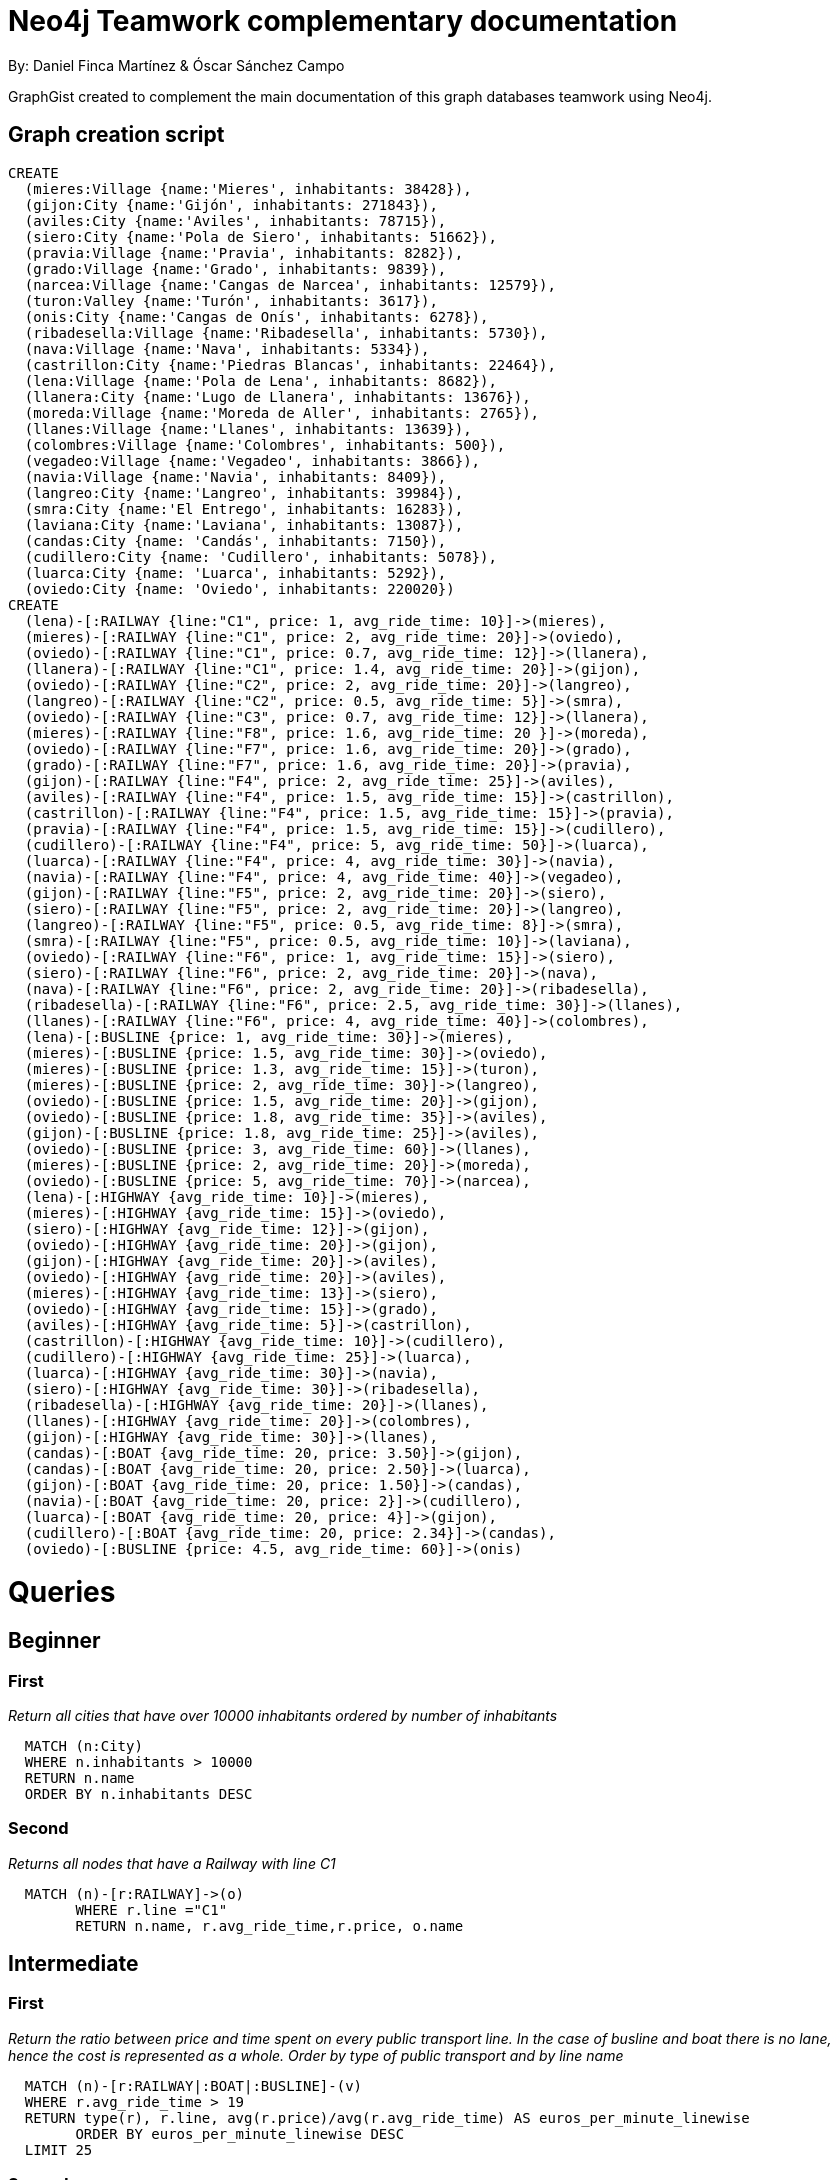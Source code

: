 = Neo4j Teamwork complementary documentation
:neo4j-version: 3.5.14
:author: By: Daniel Finca Martínez & Óscar Sánchez Campo
:style: #54A835/#1078B5/white:Colorized(name)

GraphGist created to complement the main documentation of this graph databases teamwork using Neo4j.

== Graph creation script

//hide
//setup
//output
[source,cypher]
----
CREATE
  (mieres:Village {name:'Mieres', inhabitants: 38428}),
  (gijon:City {name:'Gijón', inhabitants: 271843}),
  (aviles:City {name:'Aviles', inhabitants: 78715}),
  (siero:City {name:'Pola de Siero', inhabitants: 51662}),
  (pravia:Village {name:'Pravia', inhabitants: 8282}),
  (grado:Village {name:'Grado', inhabitants: 9839}),
  (narcea:Village {name:'Cangas de Narcea', inhabitants: 12579}),
  (turon:Valley {name:'Turón', inhabitants: 3617}),
  (onis:City {name:'Cangas de Onís', inhabitants: 6278}),
  (ribadesella:Village {name:'Ribadesella', inhabitants: 5730}),
  (nava:Village {name:'Nava', inhabitants: 5334}),
  (castrillon:City {name:'Piedras Blancas', inhabitants: 22464}),
  (lena:Village {name:'Pola de Lena', inhabitants: 8682}),
  (llanera:City {name:'Lugo de Llanera', inhabitants: 13676}),
  (moreda:Village {name:'Moreda de Aller', inhabitants: 2765}),
  (llanes:Village {name:'Llanes', inhabitants: 13639}),
  (colombres:Village {name:'Colombres', inhabitants: 500}),
  (vegadeo:Village {name:'Vegadeo', inhabitants: 3866}),
  (navia:Village {name:'Navia', inhabitants: 8409}),
  (langreo:City {name:'Langreo', inhabitants: 39984}),
  (smra:City {name:'El Entrego', inhabitants: 16283}),
  (laviana:City {name:'Laviana', inhabitants: 13087}),
  (candas:City {name: 'Candás', inhabitants: 7150}),
  (cudillero:City {name: 'Cudillero', inhabitants: 5078}),
  (luarca:City {name: 'Luarca', inhabitants: 5292}),
  (oviedo:City {name: 'Oviedo', inhabitants: 220020})
CREATE
  (lena)-[:RAILWAY {line:"C1", price: 1, avg_ride_time: 10}]->(mieres),
  (mieres)-[:RAILWAY {line:"C1", price: 2, avg_ride_time: 20}]->(oviedo),
  (oviedo)-[:RAILWAY {line:"C1", price: 0.7, avg_ride_time: 12}]->(llanera),
  (llanera)-[:RAILWAY {line:"C1", price: 1.4, avg_ride_time: 20}]->(gijon),
  (oviedo)-[:RAILWAY {line:"C2", price: 2, avg_ride_time: 20}]->(langreo),
  (langreo)-[:RAILWAY {line:"C2", price: 0.5, avg_ride_time: 5}]->(smra),
  (oviedo)-[:RAILWAY {line:"C3", price: 0.7, avg_ride_time: 12}]->(llanera),
  (mieres)-[:RAILWAY {line:"F8", price: 1.6, avg_ride_time: 20 }]->(moreda),
  (oviedo)-[:RAILWAY {line:"F7", price: 1.6, avg_ride_time: 20}]->(grado),
  (grado)-[:RAILWAY {line:"F7", price: 1.6, avg_ride_time: 20}]->(pravia),
  (gijon)-[:RAILWAY {line:"F4", price: 2, avg_ride_time: 25}]->(aviles),
  (aviles)-[:RAILWAY {line:"F4", price: 1.5, avg_ride_time: 15}]->(castrillon),
  (castrillon)-[:RAILWAY {line:"F4", price: 1.5, avg_ride_time: 15}]->(pravia),
  (pravia)-[:RAILWAY {line:"F4", price: 1.5, avg_ride_time: 15}]->(cudillero),
  (cudillero)-[:RAILWAY {line:"F4", price: 5, avg_ride_time: 50}]->(luarca),
  (luarca)-[:RAILWAY {line:"F4", price: 4, avg_ride_time: 30}]->(navia),
  (navia)-[:RAILWAY {line:"F4", price: 4, avg_ride_time: 40}]->(vegadeo),
  (gijon)-[:RAILWAY {line:"F5", price: 2, avg_ride_time: 20}]->(siero),
  (siero)-[:RAILWAY {line:"F5", price: 2, avg_ride_time: 20}]->(langreo),
  (langreo)-[:RAILWAY {line:"F5", price: 0.5, avg_ride_time: 8}]->(smra),
  (smra)-[:RAILWAY {line:"F5", price: 0.5, avg_ride_time: 10}]->(laviana),
  (oviedo)-[:RAILWAY {line:"F6", price: 1, avg_ride_time: 15}]->(siero),
  (siero)-[:RAILWAY {line:"F6", price: 2, avg_ride_time: 20}]->(nava),
  (nava)-[:RAILWAY {line:"F6", price: 2, avg_ride_time: 20}]->(ribadesella),
  (ribadesella)-[:RAILWAY {line:"F6", price: 2.5, avg_ride_time: 30}]->(llanes),
  (llanes)-[:RAILWAY {line:"F6", price: 4, avg_ride_time: 40}]->(colombres),
  (lena)-[:BUSLINE {price: 1, avg_ride_time: 30}]->(mieres),
  (mieres)-[:BUSLINE {price: 1.5, avg_ride_time: 30}]->(oviedo),
  (mieres)-[:BUSLINE {price: 1.3, avg_ride_time: 15}]->(turon),
  (mieres)-[:BUSLINE {price: 2, avg_ride_time: 30}]->(langreo),
  (oviedo)-[:BUSLINE {price: 1.5, avg_ride_time: 20}]->(gijon),
  (oviedo)-[:BUSLINE {price: 1.8, avg_ride_time: 35}]->(aviles),
  (gijon)-[:BUSLINE {price: 1.8, avg_ride_time: 25}]->(aviles),
  (oviedo)-[:BUSLINE {price: 3, avg_ride_time: 60}]->(llanes),
  (mieres)-[:BUSLINE {price: 2, avg_ride_time: 20}]->(moreda),
  (oviedo)-[:BUSLINE {price: 5, avg_ride_time: 70}]->(narcea),
  (lena)-[:HIGHWAY {avg_ride_time: 10}]->(mieres),
  (mieres)-[:HIGHWAY {avg_ride_time: 15}]->(oviedo),
  (siero)-[:HIGHWAY {avg_ride_time: 12}]->(gijon),
  (oviedo)-[:HIGHWAY {avg_ride_time: 20}]->(gijon),
  (gijon)-[:HIGHWAY {avg_ride_time: 20}]->(aviles),
  (oviedo)-[:HIGHWAY {avg_ride_time: 20}]->(aviles),
  (mieres)-[:HIGHWAY {avg_ride_time: 13}]->(siero),
  (oviedo)-[:HIGHWAY {avg_ride_time: 15}]->(grado),
  (aviles)-[:HIGHWAY {avg_ride_time: 5}]->(castrillon),
  (castrillon)-[:HIGHWAY {avg_ride_time: 10}]->(cudillero),
  (cudillero)-[:HIGHWAY {avg_ride_time: 25}]->(luarca),
  (luarca)-[:HIGHWAY {avg_ride_time: 30}]->(navia),
  (siero)-[:HIGHWAY {avg_ride_time: 30}]->(ribadesella),
  (ribadesella)-[:HIGHWAY {avg_ride_time: 20}]->(llanes),
  (llanes)-[:HIGHWAY {avg_ride_time: 20}]->(colombres),
  (gijon)-[:HIGHWAY {avg_ride_time: 30}]->(llanes),
  (candas)-[:BOAT {avg_ride_time: 20, price: 3.50}]->(gijon),
  (candas)-[:BOAT {avg_ride_time: 20, price: 2.50}]->(luarca),
  (gijon)-[:BOAT {avg_ride_time: 20, price: 1.50}]->(candas),
  (navia)-[:BOAT {avg_ride_time: 20, price: 2}]->(cudillero),
  (luarca)-[:BOAT {avg_ride_time: 20, price: 4}]->(gijon),
  (cudillero)-[:BOAT {avg_ride_time: 20, price: 2.34}]->(candas),
  (oviedo)-[:BUSLINE {price: 4.5, avg_ride_time: 60}]->(onis)
----
//graph

= Queries

//console

== Beginner

=== First

_Return all cities that have over 10000 inhabitants ordered by number of inhabitants_

[source,cypher]
----
  MATCH (n:City)
  WHERE n.inhabitants > 10000
  RETURN n.name
  ORDER BY n.inhabitants DESC
----
//table

=== Second

_Returns all nodes that have a Railway with line C1_

[source,cypher]
----
  MATCH (n)-[r:RAILWAY]->(o)
	WHERE r.line ="C1"
	RETURN n.name, r.avg_ride_time,r.price, o.name
----
//table

== Intermediate

=== First

_Return the ratio between price and time spent on every public transport line. In the case of busline and boat there is no lane, hence the cost is represented as a whole. Order by type of public transport and by line name_

[source,cypher]
----
  MATCH (n)-[r:RAILWAY|:BOAT|:BUSLINE]-(v)
  WHERE r.avg_ride_time > 19
  RETURN type(r), r.line, avg(r.price)/avg(r.avg_ride_time) AS euros_per_minute_linewise
	ORDER BY euros_per_minute_linewise DESC
  LIMIT 25
----
//table

=== Second

_Return the Railway-traversed paths between two adjacent nodes of the same lime whose price is higher than the average price of their line. Return the name of start and end nodes, as well as the average ride time of each path, the line and its price. Also return the average price of such line._

[source,cypher]
----
  MATCH (n)-[r1:RAILWAY]-(m)
  WITH r1.line AS line
  MATCH (a)-[r:RAILWAY]-(b)
  WHERE r.line = line
  WITH avg(r.price) AS average, line AS line
  MATCH (a)-[r:RAILWAY]-(b)
  WHERE (r.price) > average AND r.line = line
  RETURN a.name,r.avg_ride_time,r.line,r.price,b.name,average
  LIMIT 25
----
//table

== Advanced

=== First

_Return the shortest path (including each of the nodes) in between Gijón and Pola de Lena, along with the total trip time and the amount paid_

[source,cypher]
----
  MATCH shortestPath((a)-[c:BUSLINE|:RAILWAY|:BOAT*]-(b))
  WHERE a.name='Pola de Lena' AND b.name='Gijón'
  RETURN reduce (var=0,v1 IN c | var+v1.avg_ride_time) AS Total_Time, reduce(var = 0, v1 IN c | var + v1.price) AS Total_Price, c AS Relationships,extract(x IN c|startnode(x)) AS InitialNodes,extract(x IN c|endnode(x)) AS EndNodes
  LIMIT 25
----
//table

=== Second

_From every possible path between any node that is adjacent to Langreo by train and communicated with a Valley in 1 to 3 steps through any conveyance means, return the departure node, the nodes in the path and the relationships traversed. The first node must start with a vowel_

[source,cypher]
----
  MATCH path = (n)-[r1:RAILWAY]-(l)-[r2*1..3]-(t:Valley)
  WHERE l.name='Langreo' AND n.name =~ "[aeiouAEIOU].*"
  RETURN n, nodes(path), relationships(path)
  LIMIT 25
----
//table
